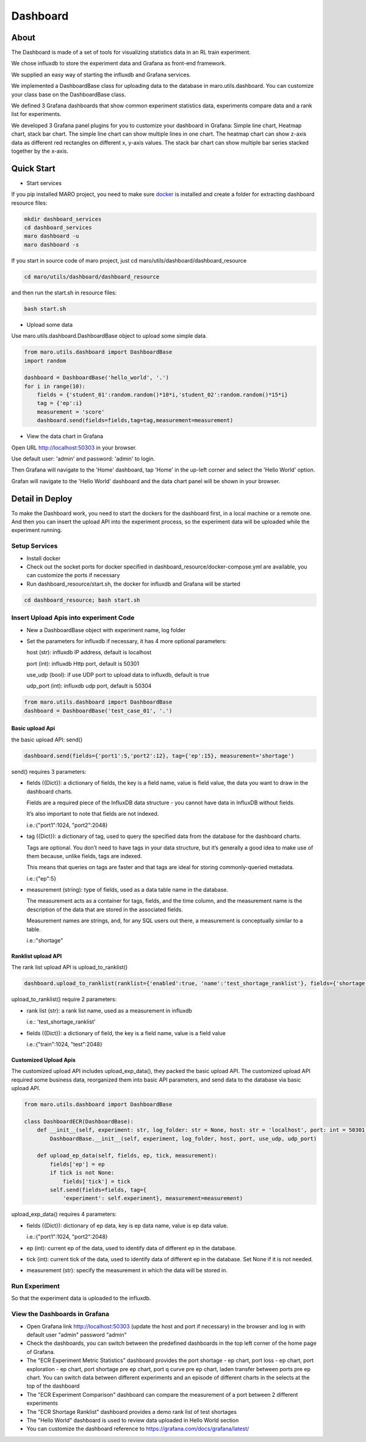 Dashboard
=========

About
-----

The Dashboard is made of a set of tools for visualizing statistics data
in an RL train experiment.

We chose influxdb to store the experiment data and Grafana as front-end
framework.

We supplied an easy way of starting the influxdb and Grafana services.

We implemented a DashboardBase class for uploading data to the database
in maro.utils.dashboard. You can customize your class base on the
DashboardBase class.

We defined 3 Grafana dashboards that show common experiment statistics
data, experiments compare data and a rank list for experiments.

We developed 3 Grafana panel plugins for you to customize your dashboard
in Grafana: Simple line chart, Heatmap chart, stack bar chart. The
simple line chart can show multiple lines in one chart. The heatmap
chart can show z-axis data as different red rectangles on different x,
y-axis values. The stack bar chart can show multiple bar series stacked
together by the x-axis.

Quick Start
-----------

-  Start services

If you pip installed MARO project, you need to make sure
`docker <https://docs.docker.com/install/>`__ is installed and create a
folder for extracting dashboard resource files:

.. code:: shell

    mkdir dashboard_services
    cd dashboard_services
    maro dashboard -u
    maro dashboard -s

If you start in source code of maro project, just cd
maro/utils/dashboard/dashboard\_resource

.. code:: shell

    cd maro/utils/dashboard/dashboard_resource

and then run the start.sh in resource files:

.. code:: shell

    bash start.sh

-  Upload some data

Use maro.utils.dashboard.DashboardBase object to upload some simple
data.

.. code:: python

    from maro.utils.dashboard import DashboardBase
    import random

    dashboard = DashboardBase('hello_world', '.')
    for i in range(10):
        fields = {'student_01':random.random()*10*i,'student_02':random.random()*15*i}
        tag = {'ep':i}
        measurement = 'score'
        dashboard.send(fields=fields,tag=tag,measurement=measurement)

-  View the data chart in Grafana

Open URL http://localhost:50303 in your browser.

Use default user: 'admin' and password: 'admin' to login.

Then Grafana will navigate to the 'Home' dashboard, tap 'Home' in the
up-left corner and select the 'Hello World' option.

Grafan will navigate to the 'Hello World' dashboard and the data chart
panel will be shown in your browser.

Detail in Deploy
----------------

To make the Dashboard work, you need to start the dockers for the
dashboard first, in a local machine or a remote one. And then you can
insert the upload API into the experiment process, so the experiment
data will be uploaded while the experiment running.

Setup Services
~~~~~~~~~~~~~~

-  Install docker
-  Check out the socket ports for docker specified in
   dashboard\_resource/docker-compose.yml are available, you can
   customize the ports if necessary
-  Run dashboard\_resource/start.sh, the docker for influxdb and Grafana
   will be started

.. code:: sh

    cd dashboard_resource; bash start.sh

Insert Upload Apis into experiment Code
~~~~~~~~~~~~~~~~~~~~~~~~~~~~~~~~~~~~~~~

-  New a DashboardBase object with experiment name, log folder
-  Set the parameters for influxdb if necessary, it has 4 more optional
   parameters:

   host (str): influxdb IP address, default is localhost

   port (int): influxdb Http port, default is 50301

   use\_udp (bool): if use UDP port to upload data to influxdb, default
   is true

   udp\_port (int): influxdb udp port, default is 50304

.. code:: python

    from maro.utils.dashboard import DashboardBase
    dashboard = DashboardBase('test_case_01', '.')

Basic upload Api
^^^^^^^^^^^^^^^^

the basic upload API: send()

.. code:: python

    dashboard.send(fields={'port1':5,'port2':12}, tag={'ep':15}, measurement='shortage')

send() requires 3 parameters:

-  fields ({Dict}): a dictionary of fields, the key is a field name,
   value is field value, the data you want to draw in the dashboard
   charts.

   Fields are a required piece of the InfluxDB data structure - you
   cannot have data in InfluxDB without fields.

   It’s also important to note that fields are not indexed.

   i.e.:{"port1":1024, "port2":2048}

-  tag ({Dict}): a dictionary of tag, used to query the specified data
   from the database for the dashboard charts.

   Tags are optional. You don’t need to have tags in your data
   structure, but it’s generally a good idea to make use of them
   because, unlike fields, tags are indexed.

   This means that queries on tags are faster and that tags are ideal
   for storing commonly-queried metadata.

   i.e.:{"ep":5}

-  measurement (string): type of fields, used as a data table name in
   the database.

   The measurement acts as a container for tags, fields, and the time
   column, and the measurement name is the description of the data that
   are stored in the associated fields.

   Measurement names are strings, and, for any SQL users out there, a
   measurement is conceptually similar to a table.

   i.e.:"shortage"

Ranklist upload API
^^^^^^^^^^^^^^^^^^^

The rank list upload API is upload\_to\_ranklist()

.. code:: python

    dashboard.upload_to_ranklist(ranklist={'enabled':true, 'name':'test_shortage_ranklist'}, fields={'shortage':128})

upload\_to\_ranklist() require 2 parameters:

-  rank list (str): a rank list name, used as a measurement in influxdb

   i.e.: 'test\_shortage\_ranklist'

-  fields ({Dict}): a dictionary of field, the key is a field name,
   value is a field value

   i.e.:{"train":1024, "test":2048}

Customized Upload Apis
^^^^^^^^^^^^^^^^^^^^^^

The customized upload API includes upload\_exp\_data(), they packed the
basic upload API. The customized upload API required some business data,
reorganized them into basic API parameters, and send data to the
database via basic upload API.

.. code:: python


    from maro.utils.dashboard import DashboardBase

    class DashboardECR(DashboardBase):
        def __init__(self, experiment: str, log_folder: str = None, host: str = 'localhost', port: int = 50301, use_udp: bool = True, udp_port: int = 50304):
            DashboardBase.__init__(self, experiment, log_folder, host, port, use_udp, udp_port)

        def upload_ep_data(self, fields, ep, tick, measurement):
            fields['ep'] = ep
            if tick is not None:
                fields['tick'] = tick
            self.send(fields=fields, tag={
                'experiment': self.experiment}, measurement=measurement)

upload\_exp\_data() requires 4 parameters:

-  fields ({Dict}): dictionary of ep data, key is ep data name, value is
   ep data value.

   i.e.:{"port1":1024, "port2":2048}

-  ep (int): current ep of the data, used to identify data of different
   ep in the database.

-  tick (int): current tick of the data, used to identify data of
   different ep in the database. Set None if it is not needed.

-  measurement (str): specify the measurement in which the data will be
   stored in.

Run Experiment
~~~~~~~~~~~~~~

So that the experiment data is uploaded to the influxdb.

View the Dashboards in Grafana
~~~~~~~~~~~~~~~~~~~~~~~~~~~~~~

-  Open Grafana link http://localhost:50303 (update the host and port if
   necessary) in the browser and log in with default user "admin"
   password "admin"

-  Check the dashboards, you can switch between the predefined
   dashboards in the top left corner of the home page of Grafana.

-  The "ECR Experiment Metric Statistics" dashboard provides the port
   shortage - ep chart, port loss - ep chart, port exploration - ep
   chart, port shortage pre ep chart, port q curve pre ep chart, laden
   transfer between ports pre ep chart. You can switch data between
   different experiments and an episode of different charts in the
   selects at the top of the dashboard

-  The "ECR Experiment Comparison" dashboard can compare the measurement
   of a port between 2 different experiments

-  The "ECR Shortage Ranklist" dashboard provides a demo rank list of
   test shortages

-  The "Hello World" dashboard is used to review data uploaded in Hello
   World section

-  You can customize the dashboard reference to
   https://grafana.com/docs/grafana/latest/


